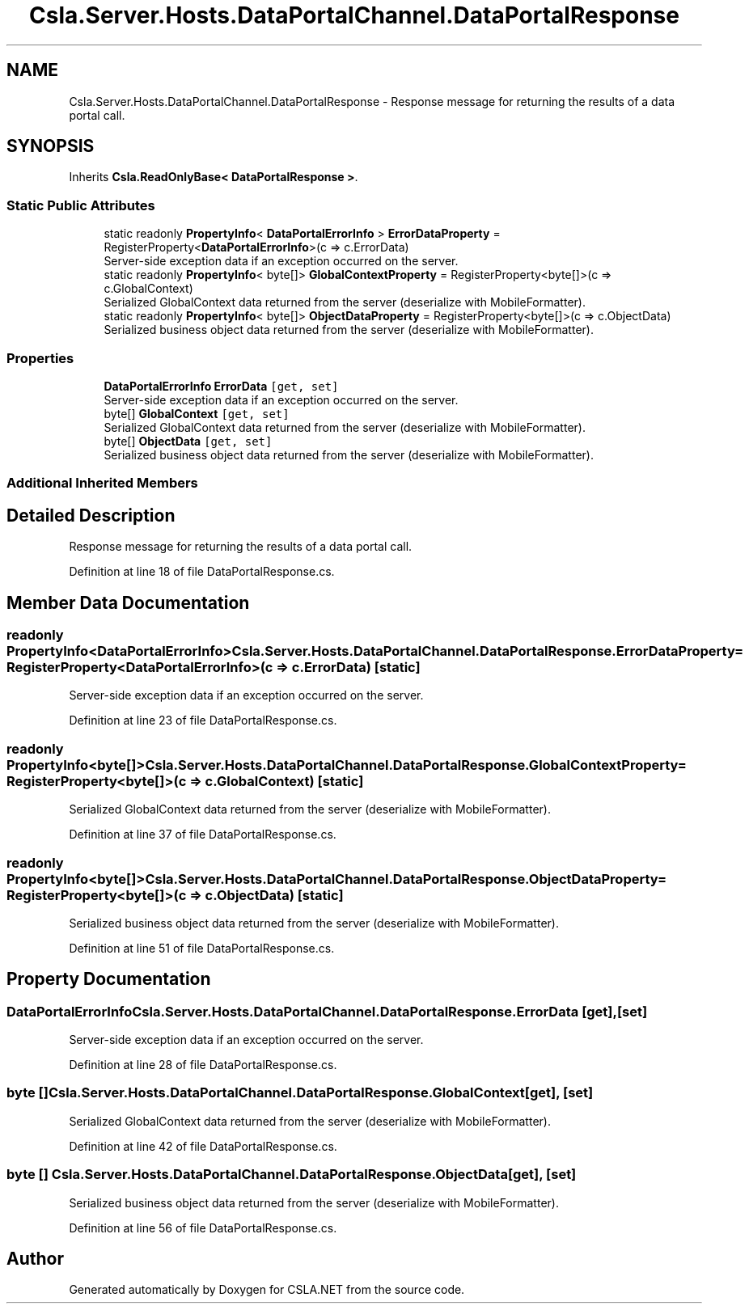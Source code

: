 .TH "Csla.Server.Hosts.DataPortalChannel.DataPortalResponse" 3 "Thu Jul 22 2021" "Version 5.4.2" "CSLA.NET" \" -*- nroff -*-
.ad l
.nh
.SH NAME
Csla.Server.Hosts.DataPortalChannel.DataPortalResponse \- Response message for returning the results of a data portal call\&.  

.SH SYNOPSIS
.br
.PP
.PP
Inherits \fBCsla\&.ReadOnlyBase< DataPortalResponse >\fP\&.
.SS "Static Public Attributes"

.in +1c
.ti -1c
.RI "static readonly \fBPropertyInfo\fP< \fBDataPortalErrorInfo\fP > \fBErrorDataProperty\fP = RegisterProperty<\fBDataPortalErrorInfo\fP>(c => c\&.ErrorData)"
.br
.RI "Server-side exception data if an exception occurred on the server\&. "
.ti -1c
.RI "static readonly \fBPropertyInfo\fP< byte[]> \fBGlobalContextProperty\fP = RegisterProperty<byte[]>(c => c\&.GlobalContext)"
.br
.RI "Serialized GlobalContext data returned from the server (deserialize with MobileFormatter)\&. "
.ti -1c
.RI "static readonly \fBPropertyInfo\fP< byte[]> \fBObjectDataProperty\fP = RegisterProperty<byte[]>(c => c\&.ObjectData)"
.br
.RI "Serialized business object data returned from the server (deserialize with MobileFormatter)\&. "
.in -1c
.SS "Properties"

.in +1c
.ti -1c
.RI "\fBDataPortalErrorInfo\fP \fBErrorData\fP\fC [get, set]\fP"
.br
.RI "Server-side exception data if an exception occurred on the server\&. "
.ti -1c
.RI "byte[] \fBGlobalContext\fP\fC [get, set]\fP"
.br
.RI "Serialized GlobalContext data returned from the server (deserialize with MobileFormatter)\&. "
.ti -1c
.RI "byte[] \fBObjectData\fP\fC [get, set]\fP"
.br
.RI "Serialized business object data returned from the server (deserialize with MobileFormatter)\&. "
.in -1c
.SS "Additional Inherited Members"
.SH "Detailed Description"
.PP 
Response message for returning the results of a data portal call\&. 


.PP
Definition at line 18 of file DataPortalResponse\&.cs\&.
.SH "Member Data Documentation"
.PP 
.SS "readonly \fBPropertyInfo\fP<\fBDataPortalErrorInfo\fP> Csla\&.Server\&.Hosts\&.DataPortalChannel\&.DataPortalResponse\&.ErrorDataProperty = RegisterProperty<\fBDataPortalErrorInfo\fP>(c => c\&.ErrorData)\fC [static]\fP"

.PP
Server-side exception data if an exception occurred on the server\&. 
.PP
Definition at line 23 of file DataPortalResponse\&.cs\&.
.SS "readonly \fBPropertyInfo\fP<byte[]> Csla\&.Server\&.Hosts\&.DataPortalChannel\&.DataPortalResponse\&.GlobalContextProperty = RegisterProperty<byte[]>(c => c\&.GlobalContext)\fC [static]\fP"

.PP
Serialized GlobalContext data returned from the server (deserialize with MobileFormatter)\&. 
.PP
Definition at line 37 of file DataPortalResponse\&.cs\&.
.SS "readonly \fBPropertyInfo\fP<byte[]> Csla\&.Server\&.Hosts\&.DataPortalChannel\&.DataPortalResponse\&.ObjectDataProperty = RegisterProperty<byte[]>(c => c\&.ObjectData)\fC [static]\fP"

.PP
Serialized business object data returned from the server (deserialize with MobileFormatter)\&. 
.PP
Definition at line 51 of file DataPortalResponse\&.cs\&.
.SH "Property Documentation"
.PP 
.SS "\fBDataPortalErrorInfo\fP Csla\&.Server\&.Hosts\&.DataPortalChannel\&.DataPortalResponse\&.ErrorData\fC [get]\fP, \fC [set]\fP"

.PP
Server-side exception data if an exception occurred on the server\&. 
.PP
Definition at line 28 of file DataPortalResponse\&.cs\&.
.SS "byte [] Csla\&.Server\&.Hosts\&.DataPortalChannel\&.DataPortalResponse\&.GlobalContext\fC [get]\fP, \fC [set]\fP"

.PP
Serialized GlobalContext data returned from the server (deserialize with MobileFormatter)\&. 
.PP
Definition at line 42 of file DataPortalResponse\&.cs\&.
.SS "byte [] Csla\&.Server\&.Hosts\&.DataPortalChannel\&.DataPortalResponse\&.ObjectData\fC [get]\fP, \fC [set]\fP"

.PP
Serialized business object data returned from the server (deserialize with MobileFormatter)\&. 
.PP
Definition at line 56 of file DataPortalResponse\&.cs\&.

.SH "Author"
.PP 
Generated automatically by Doxygen for CSLA\&.NET from the source code\&.
